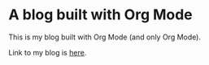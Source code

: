 * A blog built with Org Mode

This is my blog built with Org Mode (and only Org Mode).

Link to my blog is  [[https://niwaka-ame.github.io][here]].
